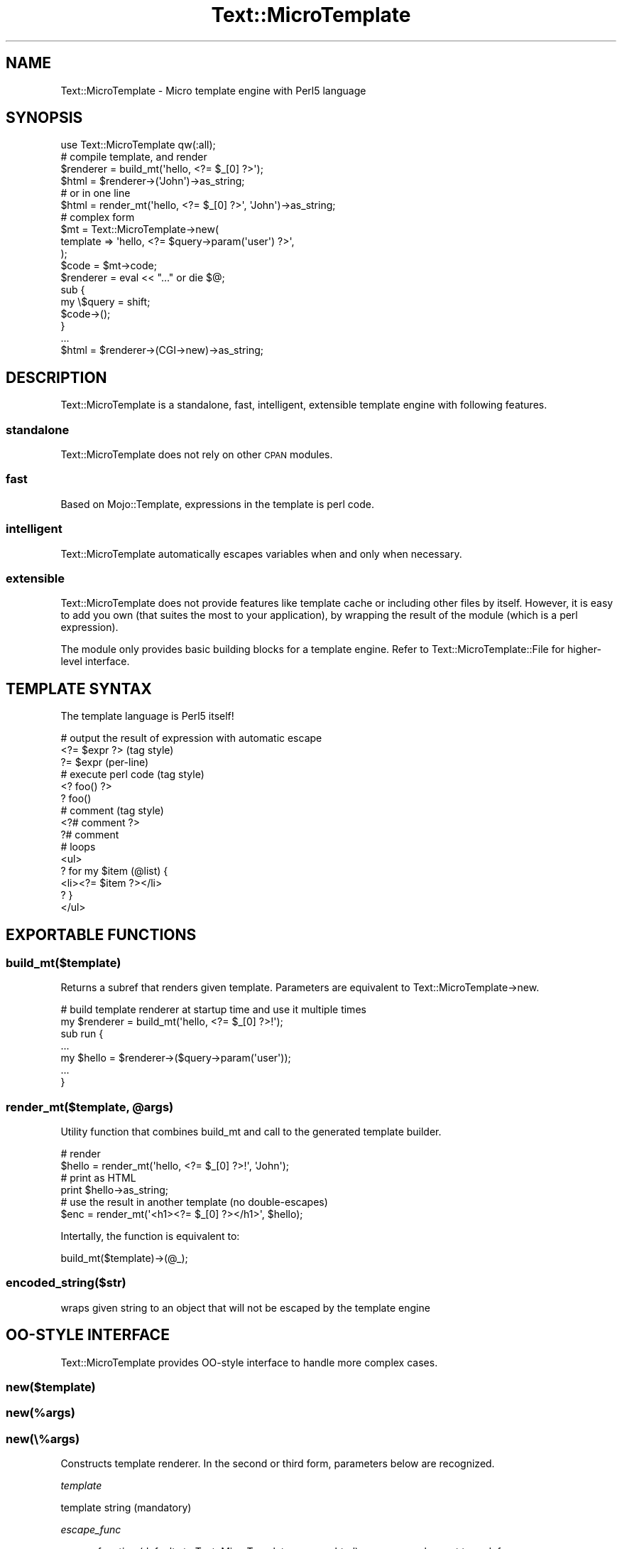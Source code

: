 .\" Automatically generated by Pod::Man 2.22 (Pod::Simple 3.07)
.\"
.\" Standard preamble:
.\" ========================================================================
.de Sp \" Vertical space (when we can't use .PP)
.if t .sp .5v
.if n .sp
..
.de Vb \" Begin verbatim text
.ft CW
.nf
.ne \\$1
..
.de Ve \" End verbatim text
.ft R
.fi
..
.\" Set up some character translations and predefined strings.  \*(-- will
.\" give an unbreakable dash, \*(PI will give pi, \*(L" will give a left
.\" double quote, and \*(R" will give a right double quote.  \*(C+ will
.\" give a nicer C++.  Capital omega is used to do unbreakable dashes and
.\" therefore won't be available.  \*(C` and \*(C' expand to `' in nroff,
.\" nothing in troff, for use with C<>.
.tr \(*W-
.ds C+ C\v'-.1v'\h'-1p'\s-2+\h'-1p'+\s0\v'.1v'\h'-1p'
.ie n \{\
.    ds -- \(*W-
.    ds PI pi
.    if (\n(.H=4u)&(1m=24u) .ds -- \(*W\h'-12u'\(*W\h'-12u'-\" diablo 10 pitch
.    if (\n(.H=4u)&(1m=20u) .ds -- \(*W\h'-12u'\(*W\h'-8u'-\"  diablo 12 pitch
.    ds L" ""
.    ds R" ""
.    ds C` ""
.    ds C' ""
'br\}
.el\{\
.    ds -- \|\(em\|
.    ds PI \(*p
.    ds L" ``
.    ds R" ''
'br\}
.\"
.\" Escape single quotes in literal strings from groff's Unicode transform.
.ie \n(.g .ds Aq \(aq
.el       .ds Aq '
.\"
.\" If the F register is turned on, we'll generate index entries on stderr for
.\" titles (.TH), headers (.SH), subsections (.SS), items (.Ip), and index
.\" entries marked with X<> in POD.  Of course, you'll have to process the
.\" output yourself in some meaningful fashion.
.ie \nF \{\
.    de IX
.    tm Index:\\$1\t\\n%\t"\\$2"
..
.    nr % 0
.    rr F
.\}
.el \{\
.    de IX
..
.\}
.\"
.\" Accent mark definitions (@(#)ms.acc 1.5 88/02/08 SMI; from UCB 4.2).
.\" Fear.  Run.  Save yourself.  No user-serviceable parts.
.    \" fudge factors for nroff and troff
.if n \{\
.    ds #H 0
.    ds #V .8m
.    ds #F .3m
.    ds #[ \f1
.    ds #] \fP
.\}
.if t \{\
.    ds #H ((1u-(\\\\n(.fu%2u))*.13m)
.    ds #V .6m
.    ds #F 0
.    ds #[ \&
.    ds #] \&
.\}
.    \" simple accents for nroff and troff
.if n \{\
.    ds ' \&
.    ds ` \&
.    ds ^ \&
.    ds , \&
.    ds ~ ~
.    ds /
.\}
.if t \{\
.    ds ' \\k:\h'-(\\n(.wu*8/10-\*(#H)'\'\h"|\\n:u"
.    ds ` \\k:\h'-(\\n(.wu*8/10-\*(#H)'\`\h'|\\n:u'
.    ds ^ \\k:\h'-(\\n(.wu*10/11-\*(#H)'^\h'|\\n:u'
.    ds , \\k:\h'-(\\n(.wu*8/10)',\h'|\\n:u'
.    ds ~ \\k:\h'-(\\n(.wu-\*(#H-.1m)'~\h'|\\n:u'
.    ds / \\k:\h'-(\\n(.wu*8/10-\*(#H)'\z\(sl\h'|\\n:u'
.\}
.    \" troff and (daisy-wheel) nroff accents
.ds : \\k:\h'-(\\n(.wu*8/10-\*(#H+.1m+\*(#F)'\v'-\*(#V'\z.\h'.2m+\*(#F'.\h'|\\n:u'\v'\*(#V'
.ds 8 \h'\*(#H'\(*b\h'-\*(#H'
.ds o \\k:\h'-(\\n(.wu+\w'\(de'u-\*(#H)/2u'\v'-.3n'\*(#[\z\(de\v'.3n'\h'|\\n:u'\*(#]
.ds d- \h'\*(#H'\(pd\h'-\w'~'u'\v'-.25m'\f2\(hy\fP\v'.25m'\h'-\*(#H'
.ds D- D\\k:\h'-\w'D'u'\v'-.11m'\z\(hy\v'.11m'\h'|\\n:u'
.ds th \*(#[\v'.3m'\s+1I\s-1\v'-.3m'\h'-(\w'I'u*2/3)'\s-1o\s+1\*(#]
.ds Th \*(#[\s+2I\s-2\h'-\w'I'u*3/5'\v'-.3m'o\v'.3m'\*(#]
.ds ae a\h'-(\w'a'u*4/10)'e
.ds Ae A\h'-(\w'A'u*4/10)'E
.    \" corrections for vroff
.if v .ds ~ \\k:\h'-(\\n(.wu*9/10-\*(#H)'\s-2\u~\d\s+2\h'|\\n:u'
.if v .ds ^ \\k:\h'-(\\n(.wu*10/11-\*(#H)'\v'-.4m'^\v'.4m'\h'|\\n:u'
.    \" for low resolution devices (crt and lpr)
.if \n(.H>23 .if \n(.V>19 \
\{\
.    ds : e
.    ds 8 ss
.    ds o a
.    ds d- d\h'-1'\(ga
.    ds D- D\h'-1'\(hy
.    ds th \o'bp'
.    ds Th \o'LP'
.    ds ae ae
.    ds Ae AE
.\}
.rm #[ #] #H #V #F C
.\" ========================================================================
.\"
.IX Title "Text::MicroTemplate 3"
.TH Text::MicroTemplate 3 "2010-09-06" "perl v5.10.1" "User Contributed Perl Documentation"
.\" For nroff, turn off justification.  Always turn off hyphenation; it makes
.\" way too many mistakes in technical documents.
.if n .ad l
.nh
.SH "NAME"
Text::MicroTemplate \- Micro template engine with Perl5 language
.SH "SYNOPSIS"
.IX Header "SYNOPSIS"
.Vb 1
\&    use Text::MicroTemplate qw(:all);
\&
\&    # compile template, and render
\&    $renderer = build_mt(\*(Aqhello, <?= $_[0] ?>\*(Aq);
\&    $html = $renderer\->(\*(AqJohn\*(Aq)\->as_string;
\&
\&    # or in one line
\&    $html = render_mt(\*(Aqhello, <?= $_[0] ?>\*(Aq, \*(AqJohn\*(Aq)\->as_string;
\&
\&    # complex form
\&    $mt = Text::MicroTemplate\->new(
\&        template => \*(Aqhello, <?= $query\->param(\*(Aquser\*(Aq) ?>\*(Aq,
\&    );
\&    $code = $mt\->code;
\&    $renderer = eval << "..." or die $@;
\&    sub {
\&        my \e$query = shift;
\&        $code\->();
\&    }
\&    ...
\&    $html = $renderer\->(CGI\->new)\->as_string;
.Ve
.SH "DESCRIPTION"
.IX Header "DESCRIPTION"
Text::MicroTemplate is a standalone, fast, intelligent, extensible template engine with following features.
.SS "standalone"
.IX Subsection "standalone"
Text::MicroTemplate does not rely on other \s-1CPAN\s0 modules.
.SS "fast"
.IX Subsection "fast"
Based on Mojo::Template, expressions in the template is perl code.
.SS "intelligent"
.IX Subsection "intelligent"
Text::MicroTemplate automatically escapes variables when and only when necessary.
.SS "extensible"
.IX Subsection "extensible"
Text::MicroTemplate does not provide features like template cache or including other files by itself.  However, it is easy to add you own (that suites the most to your application), by wrapping the result of the module (which is a perl expression).
.PP
The module only provides basic building blocks for a template engine.  Refer to Text::MicroTemplate::File for higher-level interface.
.SH "TEMPLATE SYNTAX"
.IX Header "TEMPLATE SYNTAX"
The template language is Perl5 itself!
.PP
.Vb 3
\&    # output the result of expression with automatic escape
\&    <?= $expr ?>             (tag style)
\&    ?= $expr                 (per\-line)
\&
\&    # execute perl code (tag style)
\&    <? foo() ?>
\&    ? foo()
\&
\&    # comment (tag style)
\&    <?# comment ?>
\&    ?# comment
\&
\&    # loops
\&    <ul>
\&    ? for my $item (@list) {
\&    <li><?= $item ?></li>
\&    ? }
\&    </ul>
.Ve
.SH "EXPORTABLE FUNCTIONS"
.IX Header "EXPORTABLE FUNCTIONS"
.SS "build_mt($template)"
.IX Subsection "build_mt($template)"
Returns a subref that renders given template.  Parameters are equivalent to Text::MicroTemplate\->new.
.PP
.Vb 2
\&    # build template renderer at startup time and use it multiple times
\&    my $renderer = build_mt(\*(Aqhello, <?= $_[0] ?>!\*(Aq);
\&
\&    sub run {
\&        ...
\&        my $hello = $renderer\->($query\->param(\*(Aquser\*(Aq));
\&        ...
\&    }
.Ve
.ie n .SS "render_mt($template, @args)"
.el .SS "render_mt($template, \f(CW@args\fP)"
.IX Subsection "render_mt($template, @args)"
Utility function that combines build_mt and call to the generated template builder.
.PP
.Vb 2
\&    # render
\&    $hello = render_mt(\*(Aqhello, <?= $_[0] ?>!\*(Aq, \*(AqJohn\*(Aq);
\&
\&    # print as HTML
\&    print $hello\->as_string;
\&
\&    # use the result in another template (no double\-escapes)
\&    $enc = render_mt(\*(Aq<h1><?= $_[0] ?></h1>\*(Aq, $hello);
.Ve
.PP
Intertally, the function is equivalent to:
.PP
.Vb 1
\&    build_mt($template)\->(@_);
.Ve
.SS "encoded_string($str)"
.IX Subsection "encoded_string($str)"
wraps given string to an object that will not be escaped by the template engine
.SH "OO-STYLE INTERFACE"
.IX Header "OO-STYLE INTERFACE"
Text::MicroTemplate provides OO-style interface to handle more complex cases.
.SS "new($template)"
.IX Subsection "new($template)"
.SS "new(%args)"
.IX Subsection "new(%args)"
.SS "new(\e%args)"
.IX Subsection "new(%args)"
Constructs template renderer.  In the second or third form, parameters below are recognized.
.PP
\fItemplate\fR
.IX Subsection "template"
.PP
template string (mandatory)
.PP
\fIescape_func\fR
.IX Subsection "escape_func"
.PP
escape function (defaults to Text::MicroTemplate::escape_html), no escape when set to undef
.PP
\fIpackage_name\fR
.IX Subsection "package_name"
.PP
package under where the renderer is compiled (defaults to caller package)
.SS "\fIcode()\fP"
.IX Subsection "code()"
returns perl code that renders the template when evaluated
.SS "filter(sub filter_func { ... })\->(sub { template lines })"
.IX Subsection "filter(sub filter_func { ... })->(sub { template lines })"
filters given template lines
.PP
.Vb 3
\&    ? $_mt\->filter(sub { s/Hello/Good bye/g })\->(sub {
\&    Hello, John!
\&    ? })
.Ve
.SH "DEBUG"
.IX Header "DEBUG"
The \f(CW\*(C`MICRO_TEMPLATE_DEBUG\*(C'\fR environment variable helps debugging.
The value \f(CW1\fR extends debugging messages, \f(CW2\fR reports compiled
Perl code with \f(CW\*(C`warn()\*(C'\fR, \f(CW3\fR is like \f(CW2\fR but uses \f(CW\*(C`die()\*(C'\fR.
.SH "SEE ALSO"
.IX Header "SEE ALSO"
Text::MicroTemplate::File
.PP
Text::MicroTemplate::Extended
.SH "AUTHOR"
.IX Header "AUTHOR"
Kazuho Oku <kazuhooku gmail.com>
.PP
Tokuhiro Matsuno <tokuhirom \s-1AAJKLFJEF\s0 \s-1GMAIL\s0 \s-1COM\s0>
.PP
The module is based on Mojo::Template by Sebastian Riedel.
.SH "LICENSE"
.IX Header "LICENSE"
This program is free software, you can redistribute it and/or modify it under the same terms as Perl itself.
